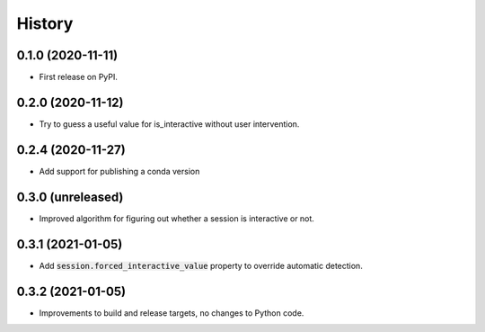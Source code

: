 =======
History
=======

0.1.0 (2020-11-11)
------------------

* First release on PyPI.

0.2.0 (2020-11-12)
------------------

* Try to guess a useful value for is_interactive without user intervention.

0.2.4 (2020-11-27)
------------------

* Add support for publishing a conda version

0.3.0 (unreleased)
------------------

* Improved algorithm for figuring out whether a session is interactive or not.

0.3.1 (2021-01-05)
------------------

* Add :code:`session.forced_interactive_value` property to override automatic
  detection.

0.3.2 (2021-01-05)
------------------

* Improvements to build and release targets, no changes to Python code.